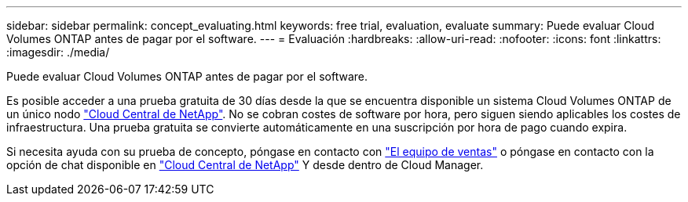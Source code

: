 ---
sidebar: sidebar 
permalink: concept_evaluating.html 
keywords: free trial, evaluation, evaluate 
summary: Puede evaluar Cloud Volumes ONTAP antes de pagar por el software. 
---
= Evaluación
:hardbreaks:
:allow-uri-read: 
:nofooter: 
:icons: font
:linkattrs: 
:imagesdir: ./media/


[role="lead"]
Puede evaluar Cloud Volumes ONTAP antes de pagar por el software.

Es posible acceder a una prueba gratuita de 30 días desde la que se encuentra disponible un sistema Cloud Volumes ONTAP de un único nodo https://cloud.netapp.com["Cloud Central de NetApp"^]. No se cobran costes de software por hora, pero siguen siendo aplicables los costes de infraestructura. Una prueba gratuita se convierte automáticamente en una suscripción por hora de pago cuando expira.

Si necesita ayuda con su prueba de concepto, póngase en contacto con https://cloud.netapp.com/contact-cds["El equipo de ventas"^] o póngase en contacto con la opción de chat disponible en https://cloud.netapp.com["Cloud Central de NetApp"^] Y desde dentro de Cloud Manager.
